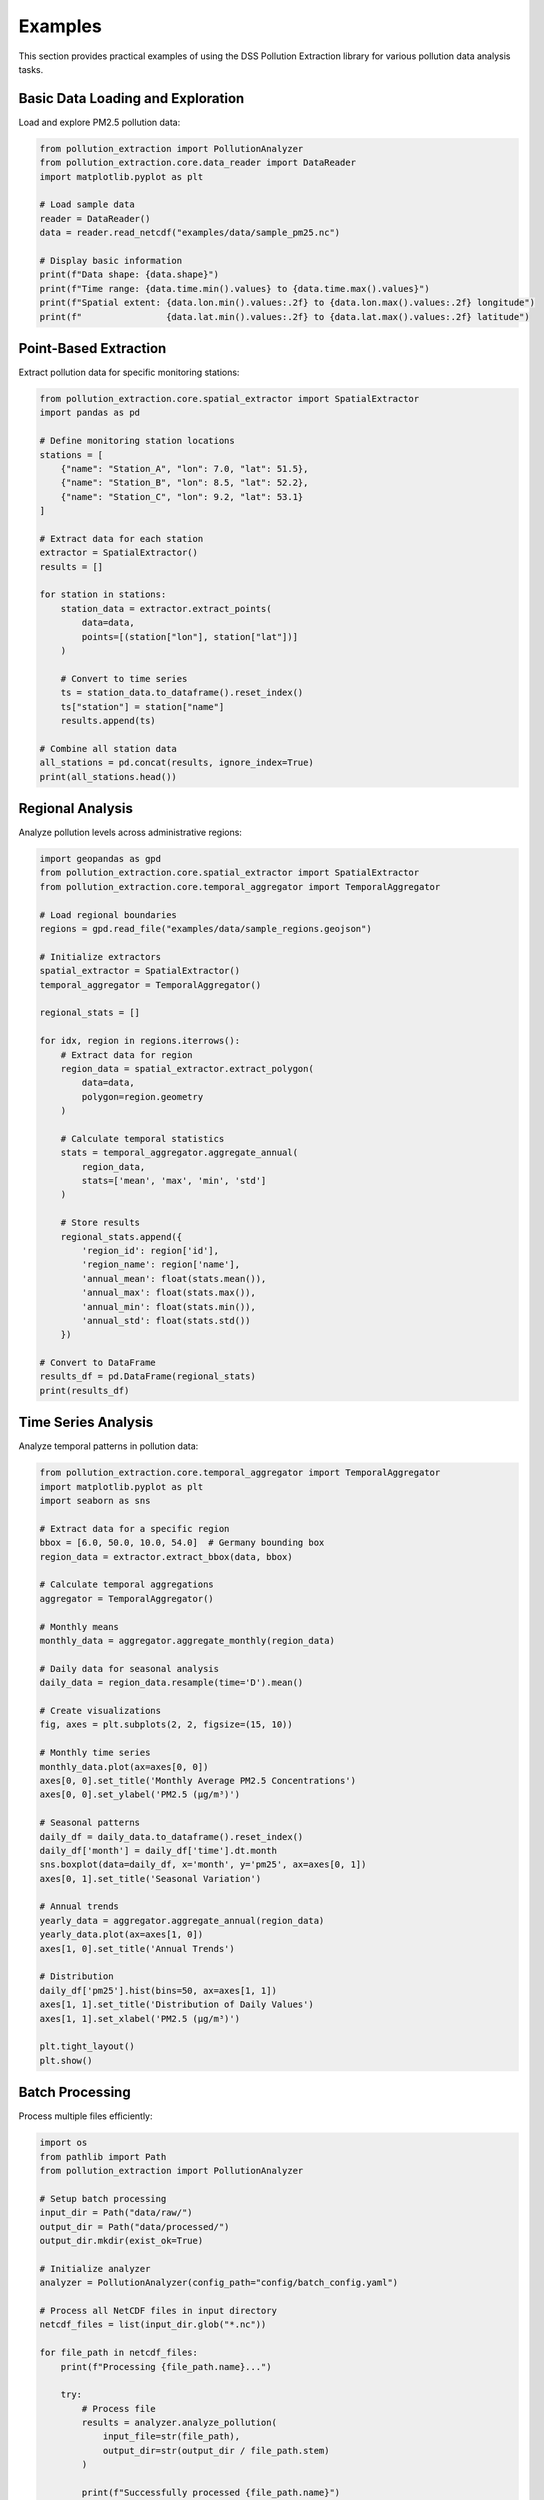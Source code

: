 Examples
========

This section provides practical examples of using the DSS Pollution Extraction library for various pollution data analysis tasks.

Basic Data Loading and Exploration
-----------------------------------

Load and explore PM2.5 pollution data:

.. code-block:: python

    from pollution_extraction import PollutionAnalyzer
    from pollution_extraction.core.data_reader import DataReader
    import matplotlib.pyplot as plt
    
    # Load sample data
    reader = DataReader()
    data = reader.read_netcdf("examples/data/sample_pm25.nc")
    
    # Display basic information
    print(f"Data shape: {data.shape}")
    print(f"Time range: {data.time.min().values} to {data.time.max().values}")
    print(f"Spatial extent: {data.lon.min().values:.2f} to {data.lon.max().values:.2f} longitude")
    print(f"                {data.lat.min().values:.2f} to {data.lat.max().values:.2f} latitude")

Point-Based Extraction
----------------------

Extract pollution data for specific monitoring stations:

.. code-block:: python

    from pollution_extraction.core.spatial_extractor import SpatialExtractor
    import pandas as pd
    
    # Define monitoring station locations
    stations = [
        {"name": "Station_A", "lon": 7.0, "lat": 51.5},
        {"name": "Station_B", "lon": 8.5, "lat": 52.2},
        {"name": "Station_C", "lon": 9.2, "lat": 53.1}
    ]
    
    # Extract data for each station
    extractor = SpatialExtractor()
    results = []
    
    for station in stations:
        station_data = extractor.extract_points(
            data=data,
            points=[(station["lon"], station["lat"])]
        )
        
        # Convert to time series
        ts = station_data.to_dataframe().reset_index()
        ts["station"] = station["name"]
        results.append(ts)
    
    # Combine all station data
    all_stations = pd.concat(results, ignore_index=True)
    print(all_stations.head())

Regional Analysis
-----------------

Analyze pollution levels across administrative regions:

.. code-block:: python

    import geopandas as gpd
    from pollution_extraction.core.spatial_extractor import SpatialExtractor
    from pollution_extraction.core.temporal_aggregator import TemporalAggregator
    
    # Load regional boundaries
    regions = gpd.read_file("examples/data/sample_regions.geojson")
    
    # Initialize extractors
    spatial_extractor = SpatialExtractor()
    temporal_aggregator = TemporalAggregator()
    
    regional_stats = []
    
    for idx, region in regions.iterrows():
        # Extract data for region
        region_data = spatial_extractor.extract_polygon(
            data=data,
            polygon=region.geometry
        )
        
        # Calculate temporal statistics
        stats = temporal_aggregator.aggregate_annual(
            region_data,
            stats=['mean', 'max', 'min', 'std']
        )
        
        # Store results
        regional_stats.append({
            'region_id': region['id'],
            'region_name': region['name'],
            'annual_mean': float(stats.mean()),
            'annual_max': float(stats.max()),
            'annual_min': float(stats.min()),
            'annual_std': float(stats.std())
        })
    
    # Convert to DataFrame
    results_df = pd.DataFrame(regional_stats)
    print(results_df)

Time Series Analysis
--------------------

Analyze temporal patterns in pollution data:

.. code-block:: python

    from pollution_extraction.core.temporal_aggregator import TemporalAggregator
    import matplotlib.pyplot as plt
    import seaborn as sns
    
    # Extract data for a specific region
    bbox = [6.0, 50.0, 10.0, 54.0]  # Germany bounding box
    region_data = extractor.extract_bbox(data, bbox)
    
    # Calculate temporal aggregations
    aggregator = TemporalAggregator()
    
    # Monthly means
    monthly_data = aggregator.aggregate_monthly(region_data)
    
    # Daily data for seasonal analysis
    daily_data = region_data.resample(time='D').mean()
    
    # Create visualizations
    fig, axes = plt.subplots(2, 2, figsize=(15, 10))
    
    # Monthly time series
    monthly_data.plot(ax=axes[0, 0])
    axes[0, 0].set_title('Monthly Average PM2.5 Concentrations')
    axes[0, 0].set_ylabel('PM2.5 (μg/m³)')
    
    # Seasonal patterns
    daily_df = daily_data.to_dataframe().reset_index()
    daily_df['month'] = daily_df['time'].dt.month
    sns.boxplot(data=daily_df, x='month', y='pm25', ax=axes[0, 1])
    axes[0, 1].set_title('Seasonal Variation')
    
    # Annual trends
    yearly_data = aggregator.aggregate_annual(region_data)
    yearly_data.plot(ax=axes[1, 0])
    axes[1, 0].set_title('Annual Trends')
    
    # Distribution
    daily_df['pm25'].hist(bins=50, ax=axes[1, 1])
    axes[1, 1].set_title('Distribution of Daily Values')
    axes[1, 1].set_xlabel('PM2.5 (μg/m³)')
    
    plt.tight_layout()
    plt.show()

Batch Processing
----------------

Process multiple files efficiently:

.. code-block:: python

    import os
    from pathlib import Path
    from pollution_extraction import PollutionAnalyzer
    
    # Setup batch processing
    input_dir = Path("data/raw/")
    output_dir = Path("data/processed/")
    output_dir.mkdir(exist_ok=True)
    
    # Initialize analyzer
    analyzer = PollutionAnalyzer(config_path="config/batch_config.yaml")
    
    # Process all NetCDF files in input directory
    netcdf_files = list(input_dir.glob("*.nc"))
    
    for file_path in netcdf_files:
        print(f"Processing {file_path.name}...")
        
        try:
            # Process file
            results = analyzer.analyze_pollution(
                input_file=str(file_path),
                output_dir=str(output_dir / file_path.stem)
            )
            
            print(f"Successfully processed {file_path.name}")
            
        except Exception as e:
            print(f"Error processing {file_path.name}: {e}")
            continue

Advanced Visualization
----------------------

Create publication-ready maps and plots:

.. code-block:: python

    from pollution_extraction.core.data_visualizer import DataVisualizer
    import cartopy.crs as ccrs
    import cartopy.feature as cfeature
    
    # Initialize visualizer
    visualizer = DataVisualizer()
    
    # Create spatial maps
    fig = plt.figure(figsize=(12, 8))
    ax = plt.subplot(111, projection=ccrs.PlateCarree())
    
    # Plot annual mean
    annual_mean = data.mean(dim='time')
    
    im = visualizer.plot_spatial(
        data=annual_mean,
        ax=ax,
        title='Annual Mean PM2.5 Concentrations',
        cmap='YlOrRd',
        levels=20
    )
    
    # Add geographic features
    ax.add_feature(cfeature.COASTLINE)
    ax.add_feature(cfeature.BORDERS)
    ax.add_feature(cfeature.RIVERS)
    
    # Add colorbar
    plt.colorbar(im, ax=ax, label='PM2.5 (μg/m³)')
    
    plt.show()

Export and Integration
----------------------

Export results for use in other applications:

.. code-block:: python

    from pollution_extraction.core.data_exporter import DataExporter
    
    # Initialize exporter
    exporter = DataExporter()
    
    # Export processed data in multiple formats
    base_filename = "output/processed_pollution"
    
    # CSV for spreadsheet applications
    exporter.to_csv(results_df, f"{base_filename}.csv")
    
    # GeoTIFF for GIS applications
    exporter.to_geotiff(annual_mean, f"{base_filename}.tif")
    
    # NetCDF for scientific applications
    exporter.to_netcdf(monthly_data, f"{base_filename}_monthly.nc")
    
    # JSON for web applications
    summary_stats = {
        'mean_concentration': float(annual_mean.mean()),
        'max_concentration': float(annual_mean.max()),
        'min_concentration': float(annual_mean.min()),
        'processing_date': pd.Timestamp.now().isoformat()
    }
    
    import json
    with open(f"{base_filename}_summary.json", 'w') as f:
        json.dump(summary_stats, f, indent=2)

Jupyter Notebook Examples
-------------------------

The ``examples/notebooks/`` directory contains interactive Jupyter notebooks demonstrating:

* **data_extraction_analysis.ipynb**: Complete workflow from data loading to export
* **temporal_pattern_analysis.ipynb**: Detailed time series analysis techniques
* **advanced_spatial_analysis.ipynb**: Spatial statistics and kriging interpolation

To run the notebooks:

.. code-block:: bash

    cd examples/notebooks/
    jupyter notebook

Script Examples
---------------

Ready-to-use scripts are available in ``examples/scripts/``:

* **basic_workflow.py**: Simple extraction and export workflow
* **batch_processing.py**: Process multiple files in parallel
* **nuts3_analysis.py**: Analysis for European NUTS3 regions

Run scripts from the project root:

.. code-block:: bash

    python examples/scripts/basic_workflow.py --input data/sample.nc --output results/
